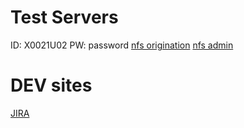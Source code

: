 * Test Servers
ID: X0021U02
PW: password
[[http://test-nfsnz-pos.ibsa.vlan][nfs origination]]
[[http://test-nfsnz-sbo.ibsa.vlan][nfs admin]]

* DEV sites
[[https://jira.ibsglobalweb.com/][JIRA]]
